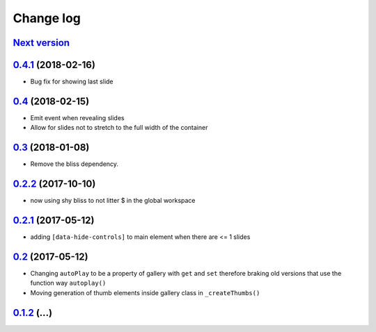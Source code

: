 ==========
Change log
==========

`Next version`_
===============


`0.4.1`_ (2018-02-16)
====================

- Bug fix for showing last slide


`0.4`_ (2018-02-15)
====================

- Emit event when revealing slides
- Allow for slides not to stretch to the full width of the container


`0.3`_ (2018-01-08)
====================

- Remove the bliss dependency.


`0.2.2`_ (2017-10-10)
====================

- now using shy bliss to not litter $ in the global workspace


`0.2.1`_ (2017-05-12)
====================

- adding ``[data-hide-controls]`` to main element when there are <= 1 slides


`0.2`_ (2017-05-12)
====================

- Changing ``autoPlay`` to be a property of gallery with ``get`` and ``set``
  therefore braking old versions that use the function way ``autoplay()``
- Moving generation of thumb elements inside gallery class in ``_createThumbs()``


`0.1.2`_ (...)
====================


.. _0.1.2: https://github.com/feinheit/bliss-gallery/commit/d466d83332766ce871f8ea8079f70783a6c30041
.. _0.2: https://github.com/feinheit/bliss-gallery/compare/v0.1.2...v0.2.0
.. _0.2.1: https://github.com/feinheit/bliss-gallery/compare/v0.2.0...v0.2.1
.. _0.2.2: https://github.com/feinheit/bliss-gallery/compare/v0.2.1...v0.2.2
.. _0.3: https://github.com/feinheit/bliss-gallery/compare/v0.2.2...v0.3
.. _0.4: https://github.com/feinheit/bliss-gallery/compare/v0.3...v0.4
.. _0.4.1: https://github.com/feinheit/bliss-gallery/compare/v0.4...v0.4.1
.. _Next version: https://github.com/feinheit/bliss-gallery/compare/v0.4.1...master
